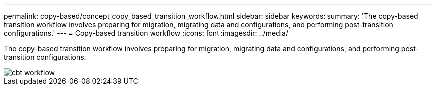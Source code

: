 ---
permalink: copy-based/concept_copy_based_transition_workflow.html
sidebar: sidebar
keywords: 
summary: 'The copy-based transition workflow involves preparing for migration, migrating data and configurations, and performing post-transition configurations.'
---
= Copy-based transition workflow
:icons: font
:imagesdir: ../media/

[.lead]
The copy-based transition workflow involves preparing for migration, migrating data and configurations, and performing post-transition configurations.

image::../media/cbt_workflow.gif[]

